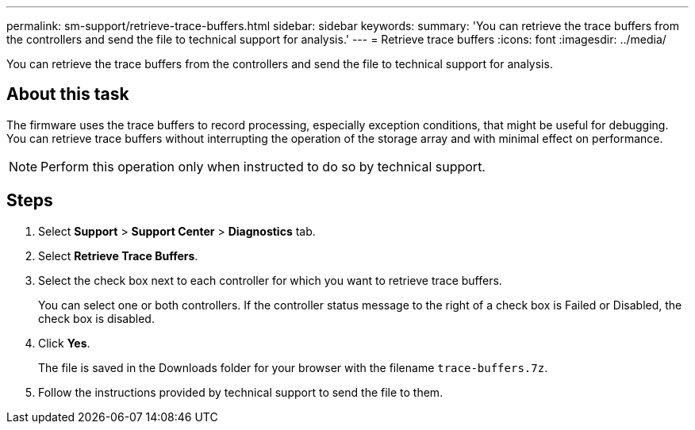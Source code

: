 ---
permalink: sm-support/retrieve-trace-buffers.html
sidebar: sidebar
keywords: 
summary: 'You can retrieve the trace buffers from the controllers and send the file to technical support for analysis.'
---
= Retrieve trace buffers
:icons: font
:imagesdir: ../media/

[.lead]
You can retrieve the trace buffers from the controllers and send the file to technical support for analysis.

== About this task

The firmware uses the trace buffers to record processing, especially exception conditions, that might be useful for debugging. You can retrieve trace buffers without interrupting the operation of the storage array and with minimal effect on performance.

[NOTE]
====
Perform this operation only when instructed to do so by technical support.
====

== Steps

. Select *Support* > *Support Center* > *Diagnostics* tab.
. Select *Retrieve Trace Buffers*.
. Select the check box next to each controller for which you want to retrieve trace buffers.
+
You can select one or both controllers. If the controller status message to the right of a check box is Failed or Disabled, the check box is disabled.

. Click *Yes*.
+
The file is saved in the Downloads folder for your browser with the filename `trace-buffers.7z`.

. Follow the instructions provided by technical support to send the file to them.
